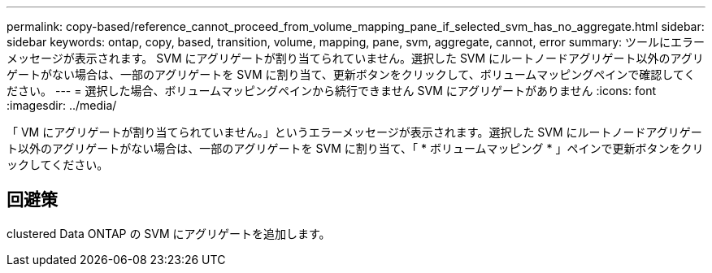---
permalink: copy-based/reference_cannot_proceed_from_volume_mapping_pane_if_selected_svm_has_no_aggregate.html 
sidebar: sidebar 
keywords: ontap, copy, based, transition, volume, mapping, pane, svm, aggregate, cannot, error 
summary: ツールにエラーメッセージが表示されます。 SVM にアグリゲートが割り当てられていません。選択した SVM にルートノードアグリゲート以外のアグリゲートがない場合は、一部のアグリゲートを SVM に割り当て、更新ボタンをクリックして、ボリュームマッピングペインで確認してください。 
---
= 選択した場合、ボリュームマッピングペインから続行できません SVM にアグリゲートがありません
:icons: font
:imagesdir: ../media/


[role="lead"]
「 VM にアグリゲートが割り当てられていません。」というエラーメッセージが表示されます。選択した SVM にルートノードアグリゲート以外のアグリゲートがない場合は、一部のアグリゲートを SVM に割り当て、「 * ボリュームマッピング * 」ペインで更新ボタンをクリックしてください。



== 回避策

clustered Data ONTAP の SVM にアグリゲートを追加します。
